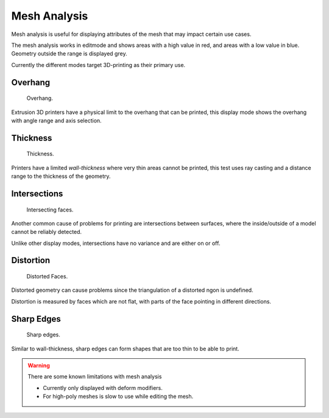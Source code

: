 ..    TODO/Review: {{review|split=X|text=splitted mesh - mesh analysis}} .

*************
Mesh Analysis
*************

Mesh analysis is useful for displaying attributes of the mesh that may impact certain use
cases.

The mesh analysis works in editmode and shows areas with a high value in red,
and areas with a low value in blue.
Geometry outside the range is displayed grey.

Currently the different modes target 3D-printing as their primary use.


Overhang
========

.. figure:: /images/editmode_mesh_statvis_overhang.jpg
   :height: 260px

   Overhang.


Extrusion 3D printers have a physical limit to the overhang that can be printed,
this display mode shows the overhang with angle range and axis selection.


Thickness
=========

.. figure:: /images/editmode_mesh_statvis_thick.jpg
   :height: 260px

   Thickness.


Printers have a limited *wall-thickness* where very thin areas cannot be printed,
this test uses ray casting and a distance range to the thickness of the geometry.


Intersections
=============

.. figure:: /images/editmode_mesh_statvis_intersect.jpg
   :height: 260px

   Intersecting faces.


Another common cause of problems for printing are intersections between surfaces,
where the inside/outside of a model cannot be reliably detected.

Unlike other display modes, intersections have no variance and are either on or off.


Distortion
==========

.. figure:: /images/editmode_mesh_statvis_distort.jpg
   :height: 260px

   Distorted Faces.


Distorted geometry can cause problems since the triangulation of a distorted ngon is undefined.

Distortion is measured by faces which are not flat,
with parts of the face pointing in different directions.


Sharp Edges
===========

.. figure:: /images/editmode_mesh_statvis_sharp.jpg
   :height: 260px

   Sharp edges.


Similar to wall-thickness, sharp edges can form shapes that are too thin to be able to print.

.. warning::

   There are some known limitations with mesh analysis

   - Currently only displayed with deform modifiers.
   - For high-poly meshes is slow to use while editing the mesh.
